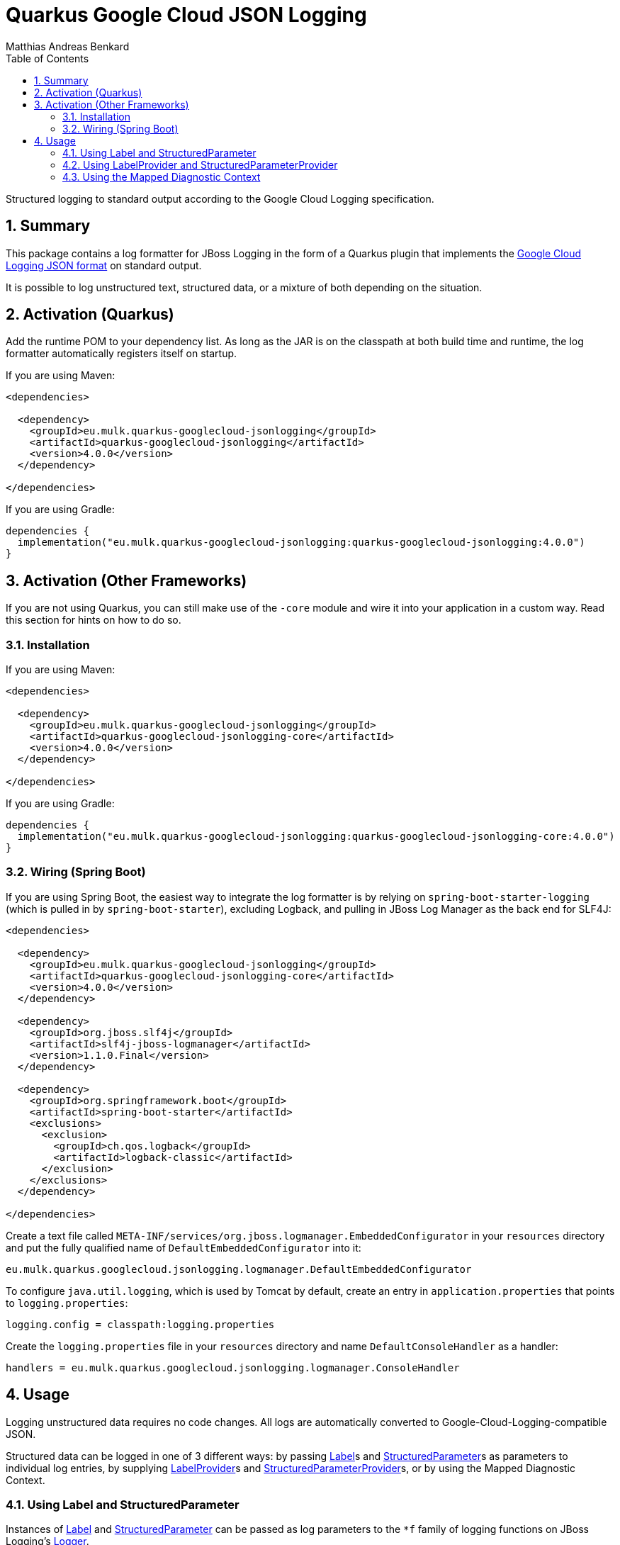 // SPDX-FileCopyrightText: © 2021 Matthias Andreas Benkard <code@mail.matthias.benkard.de>
//
// SPDX-License-Identifier: GFDL-1.3-or-later

= Quarkus Google Cloud JSON Logging
Matthias Andreas Benkard
// Meta
:experimental:
:data-uri:
:sectnums:
:toc:
:stem:
:toclevels: 2
:description: Quarkus Google Cloud JSON Logging Manual
:keywords: mulk
// Settings
:icons: font
:source-highlighter: rouge


Structured logging to standard output according to the Google Cloud
Logging specification.


== Summary

This package contains a log formatter for JBoss Logging in the form of
a Quarkus plugin that implements the
https://cloud.google.com/logging/docs/structured-logging[Google Cloud
Logging JSON format] on standard output.

It is possible to log unstructured text, structured data, or a mixture
of both depending on the situation.


== Activation (Quarkus)

Add the runtime POM to your dependency list. As long as the JAR is on
the classpath at both build time and runtime, the log formatter
automatically registers itself on startup.

If you are using Maven:

[source,xml]
----
<dependencies>

  <dependency>
    <groupId>eu.mulk.quarkus-googlecloud-jsonlogging</groupId>
    <artifactId>quarkus-googlecloud-jsonlogging</artifactId>
    <version>4.0.0</version>
  </dependency>

</dependencies>
----

If you are using Gradle:

[source,groovy]
----
dependencies {
  implementation("eu.mulk.quarkus-googlecloud-jsonlogging:quarkus-googlecloud-jsonlogging:4.0.0")
}
----


== Activation (Other Frameworks)

If you are not using Quarkus, you can still make use of the `-core`
module and wire it into your application in a custom way.  Read this
section for hints on how to do so.


=== Installation

If you are using Maven:

[source,xml]
----
<dependencies>

  <dependency>
    <groupId>eu.mulk.quarkus-googlecloud-jsonlogging</groupId>
    <artifactId>quarkus-googlecloud-jsonlogging-core</artifactId>
    <version>4.0.0</version>
  </dependency>

</dependencies>
----

If you are using Gradle:

[source,groovy]
----
dependencies {
  implementation("eu.mulk.quarkus-googlecloud-jsonlogging:quarkus-googlecloud-jsonlogging-core:4.0.0")
}
----


=== Wiring (Spring Boot)

If you are using Spring Boot, the easiest way to integrate the log
formatter is by relying on `spring-boot-starter-logging` (which is
pulled in by `spring-boot-starter`), excluding Logback, and pulling in
JBoss Log Manager as the back end for SLF4J:

[source,xml]
----

<dependencies>

  <dependency>
    <groupId>eu.mulk.quarkus-googlecloud-jsonlogging</groupId>
    <artifactId>quarkus-googlecloud-jsonlogging-core</artifactId>
    <version>4.0.0</version>
  </dependency>

  <dependency>
    <groupId>org.jboss.slf4j</groupId>
    <artifactId>slf4j-jboss-logmanager</artifactId>
    <version>1.1.0.Final</version>
  </dependency>

  <dependency>
    <groupId>org.springframework.boot</groupId>
    <artifactId>spring-boot-starter</artifactId>
    <exclusions>
      <exclusion>
        <groupId>ch.qos.logback</groupId>
        <artifactId>logback-classic</artifactId>
      </exclusion>
    </exclusions>
  </dependency>

</dependencies>
----

Create a text file called
`META-INF/services/org.jboss.logmanager.EmbeddedConfigurator` in your
`resources` directory and put the fully qualified name of
`DefaultEmbeddedConfigurator` into it:

[source]
----
eu.mulk.quarkus.googlecloud.jsonlogging.logmanager.DefaultEmbeddedConfigurator
----

To configure `java.util.logging`, which is used by Tomcat by default,
create an entry in `application.properties` that points to
`logging.properties`:

[source,properties]
----
logging.config = classpath:logging.properties
----

Create the `logging.properties` file in your `resources` directory and
name `DefaultConsoleHandler` as a handler:

[source,properties]
----
handlers = eu.mulk.quarkus.googlecloud.jsonlogging.logmanager.ConsoleHandler
----


== Usage

Logging unstructured data requires no code changes. All logs are
automatically converted to Google-Cloud-Logging-compatible JSON.

Structured data can be logged in one of 3 different ways: by passing
https://javadocs.dev/eu.mulk.quarkus-googlecloud-jsonlogging/quarkus-googlecloud-jsonlogging/3.1.0/eu.mulk.quarkus.googlecloud.jsonlogging/eu/mulk/quarkus/googlecloud/jsonlogging/Label.html[Label]s
and
https://javadocs.dev/eu.mulk.quarkus-googlecloud-jsonlogging/quarkus-googlecloud-jsonlogging/3.1.0/eu.mulk.quarkus.googlecloud.jsonlogging/eu/mulk/quarkus/googlecloud/jsonlogging/StructuredParameter.html[StructuredParameter]s
as parameters to individual log entries, by supplying
https://javadocs.dev/eu.mulk.quarkus-googlecloud-jsonlogging/quarkus-googlecloud-jsonlogging/3.1.0/eu.mulk.quarkus.googlecloud.jsonlogging/eu/mulk/quarkus/googlecloud/jsonlogging/LabelProvider.html[LabelProvider]s
and
https://javadocs.dev/eu.mulk.quarkus-googlecloud-jsonlogging/quarkus-googlecloud-jsonlogging/3.1.0/eu.mulk.quarkus.googlecloud.jsonlogging/eu/mulk/quarkus/googlecloud/jsonlogging/StructuredParameterProvider.html[StructuredParameterProvider]s,
or by using the Mapped Diagnostic Context.


=== Using Label and StructuredParameter

Instances of
https://javadocs.dev/eu.mulk.quarkus-googlecloud-jsonlogging/quarkus-googlecloud-jsonlogging/3.1.0/eu.mulk.quarkus.googlecloud.jsonlogging/eu/mulk/quarkus/googlecloud/jsonlogging/Label.html[Label]
and
https://javadocs.dev/eu.mulk.quarkus-googlecloud-jsonlogging/quarkus-googlecloud-jsonlogging/3.1.0/eu.mulk.quarkus.googlecloud.jsonlogging/eu/mulk/quarkus/googlecloud/jsonlogging/StructuredParameter.html[StructuredParameter]
can be passed as log parameters to the `*f` family of logging
functions on JBoss Logging's
https://docs.jboss.org/jbosslogging/latest/org/jboss/logging/Logger.html[Logger].

Simple key–value pairs are represented by
https://javadocs.dev/eu.mulk.quarkus-googlecloud-jsonlogging/quarkus-googlecloud-jsonlogging/3.1.0/eu.mulk.quarkus.googlecloud.jsonlogging/eu/mulk/quarkus/googlecloud/jsonlogging/KeyValueParameter.html[KeyValueParameter].

**Example:**

[source,java]
----
logger.logf(
  "Request rejected: unauthorized.",
  Label.of("requestId", "123"),
  KeyValueParameter.of("resource", "/users/mulk"),
  KeyValueParameter.of("method", "PATCH"),
  KeyValueParameter.of("reason", "invalid token"));
----

Result:

[source,json]
----
{
  "jsonPayload": {
    "message": "Request rejected: unauthorized.",
    "resource": "/users/mulk",
    "method": "PATCH",
    "reason": "invalid token"
  },
  "labels": {
    "requestId": "123"
  }
}
----


=== Using LabelProvider and StructuredParameterProvider

Any CDI beans that implement
https://javadocs.dev/eu.mulk.quarkus-googlecloud-jsonlogging/quarkus-googlecloud-jsonlogging/3.1.0/eu.mulk.quarkus.googlecloud.jsonlogging/eu/mulk/quarkus/googlecloud/jsonlogging/LabelProvider.html[LabelProvider]
and
https://javadocs.dev/eu.mulk.quarkus-googlecloud-jsonlogging/quarkus-googlecloud-jsonlogging/3.1.0/eu.mulk.quarkus.googlecloud.jsonlogging/eu/mulk/quarkus/googlecloud/jsonlogging/StructuredParameterProvider.html[StructuredParameterProvider]
are discovered at build time and consulted to provide labels and
parameters for each message that is logged.  This can be used to
provide contextual information such as tracing and request IDs stored
in thread-local storage.

Alternatively, you can also register providers through the Java
https://docs.oracle.com/en/java/javase/17/docs/api/java.base/java/util/ServiceLoader.html[ServiceLoader]
mechanism.

**Example:**

[source,java]
----
@Singleton
@Unremovable
public final class TraceLogParameterProvider implements StructuredParameterProvider, LabelProvider {

  @Override
  public StructuredParameter getParameter() {
    var b = Json.createObjectBuilder();
    b.add("traceId", Span.current().getSpanContext().getTraceId());
    b.add("spanId", Span.current().getSpanContext().getSpanId());
    return () -> b;
  }

  @Override
  public Collection<Label> getLabels() {
    return List.of(Label.of("requestId", "123"));
  }
}
----

Result:

[source,json]
----
{
  "jsonPayload": {
    "message": "Request rejected: unauthorized.",
    "traceId": "39f9a49a9567a8bd7087b708f8932550",
    "spanId": "c7431b14630b633d"
  },
  "labels": {
    "requestId": "123"
  }
}
----


=== Using the Mapped Diagnostic Context

Any key–value pairs in JBoss Logging's thread-local
https://docs.jboss.org/jbosslogging/latest/org/jboss/logging/MDC.html[MDC]
are added to the resulting JSON.

**Example:**

[source,java]
----
MDC.put("resource", "/users/mulk");
MDC.put("method", "PATCH");
logger.logf("Request rejected: unauthorized.");
----

Result:

[source,json]
----
{
  "jsonPayload": {
    "message": "Request rejected: unauthorized.",
    "resource": "/users/mulk",
    "method": "PATCH"
  }
}
----
